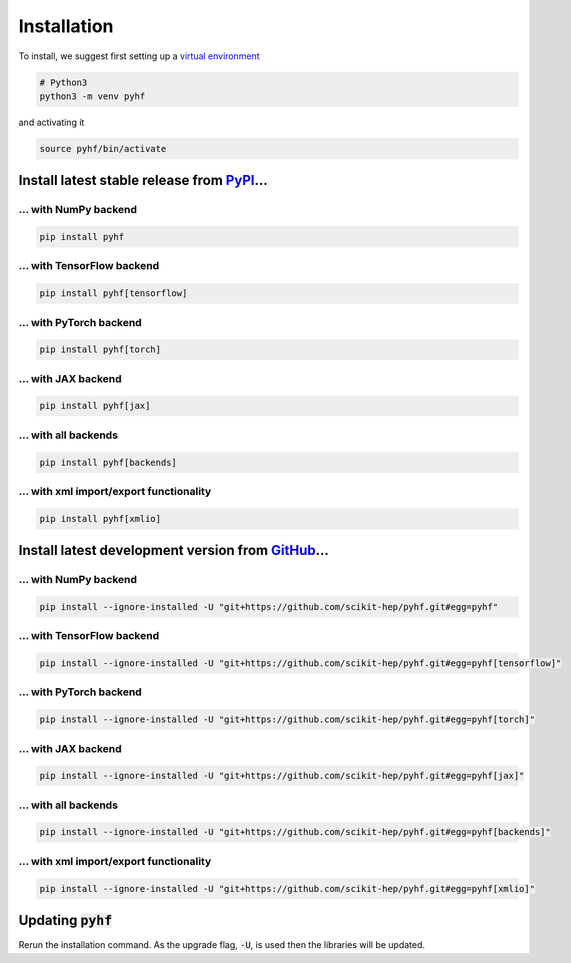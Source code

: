 ..  _installation:

Installation
============

To install, we suggest first setting up a `virtual environment <https://packaging.python.org/tutorials/installing-packages/#creating-virtual-environments>`__

.. code-block:: console

    # Python3
    python3 -m venv pyhf

and activating it

.. code-block:: console

    source pyhf/bin/activate


Install latest stable release from `PyPI <https://pypi.org/project/pyhf/>`__...
-------------------------------------------------------------------------------

... with NumPy backend
++++++++++++++++++++++

.. code-block:: console

    pip install pyhf

... with TensorFlow backend
+++++++++++++++++++++++++++

.. code-block:: console

    pip install pyhf[tensorflow]

... with PyTorch backend
++++++++++++++++++++++++

.. code-block:: console

    pip install pyhf[torch]

... with JAX backend
++++++++++++++++++++

.. code-block:: console

    pip install pyhf[jax]

... with all backends
+++++++++++++++++++++

.. code-block:: console

    pip install pyhf[backends]


... with xml import/export functionality
++++++++++++++++++++++++++++++++++++++++

.. code-block:: console

    pip install pyhf[xmlio]


Install latest development version from `GitHub <https://github.com/scikit-hep/pyhf>`__...
------------------------------------------------------------------------------------------

... with NumPy backend
++++++++++++++++++++++

.. code-block:: console

    pip install --ignore-installed -U "git+https://github.com/scikit-hep/pyhf.git#egg=pyhf"

... with TensorFlow backend
+++++++++++++++++++++++++++

.. code-block:: console

    pip install --ignore-installed -U "git+https://github.com/scikit-hep/pyhf.git#egg=pyhf[tensorflow]"

... with PyTorch backend
++++++++++++++++++++++++

.. code-block:: console

    pip install --ignore-installed -U "git+https://github.com/scikit-hep/pyhf.git#egg=pyhf[torch]"

... with JAX backend
++++++++++++++++++++++

.. code-block:: console

    pip install --ignore-installed -U "git+https://github.com/scikit-hep/pyhf.git#egg=pyhf[jax]"

... with all backends
+++++++++++++++++++++

.. code-block:: console

    pip install --ignore-installed -U "git+https://github.com/scikit-hep/pyhf.git#egg=pyhf[backends]"


... with xml import/export functionality
++++++++++++++++++++++++++++++++++++++++

.. code-block:: console

    pip install --ignore-installed -U "git+https://github.com/scikit-hep/pyhf.git#egg=pyhf[xmlio]"


Updating :code:`pyhf`
---------------------

Rerun the installation command. As the upgrade flag, :code:`-U`, is used then the libraries will be updated.
